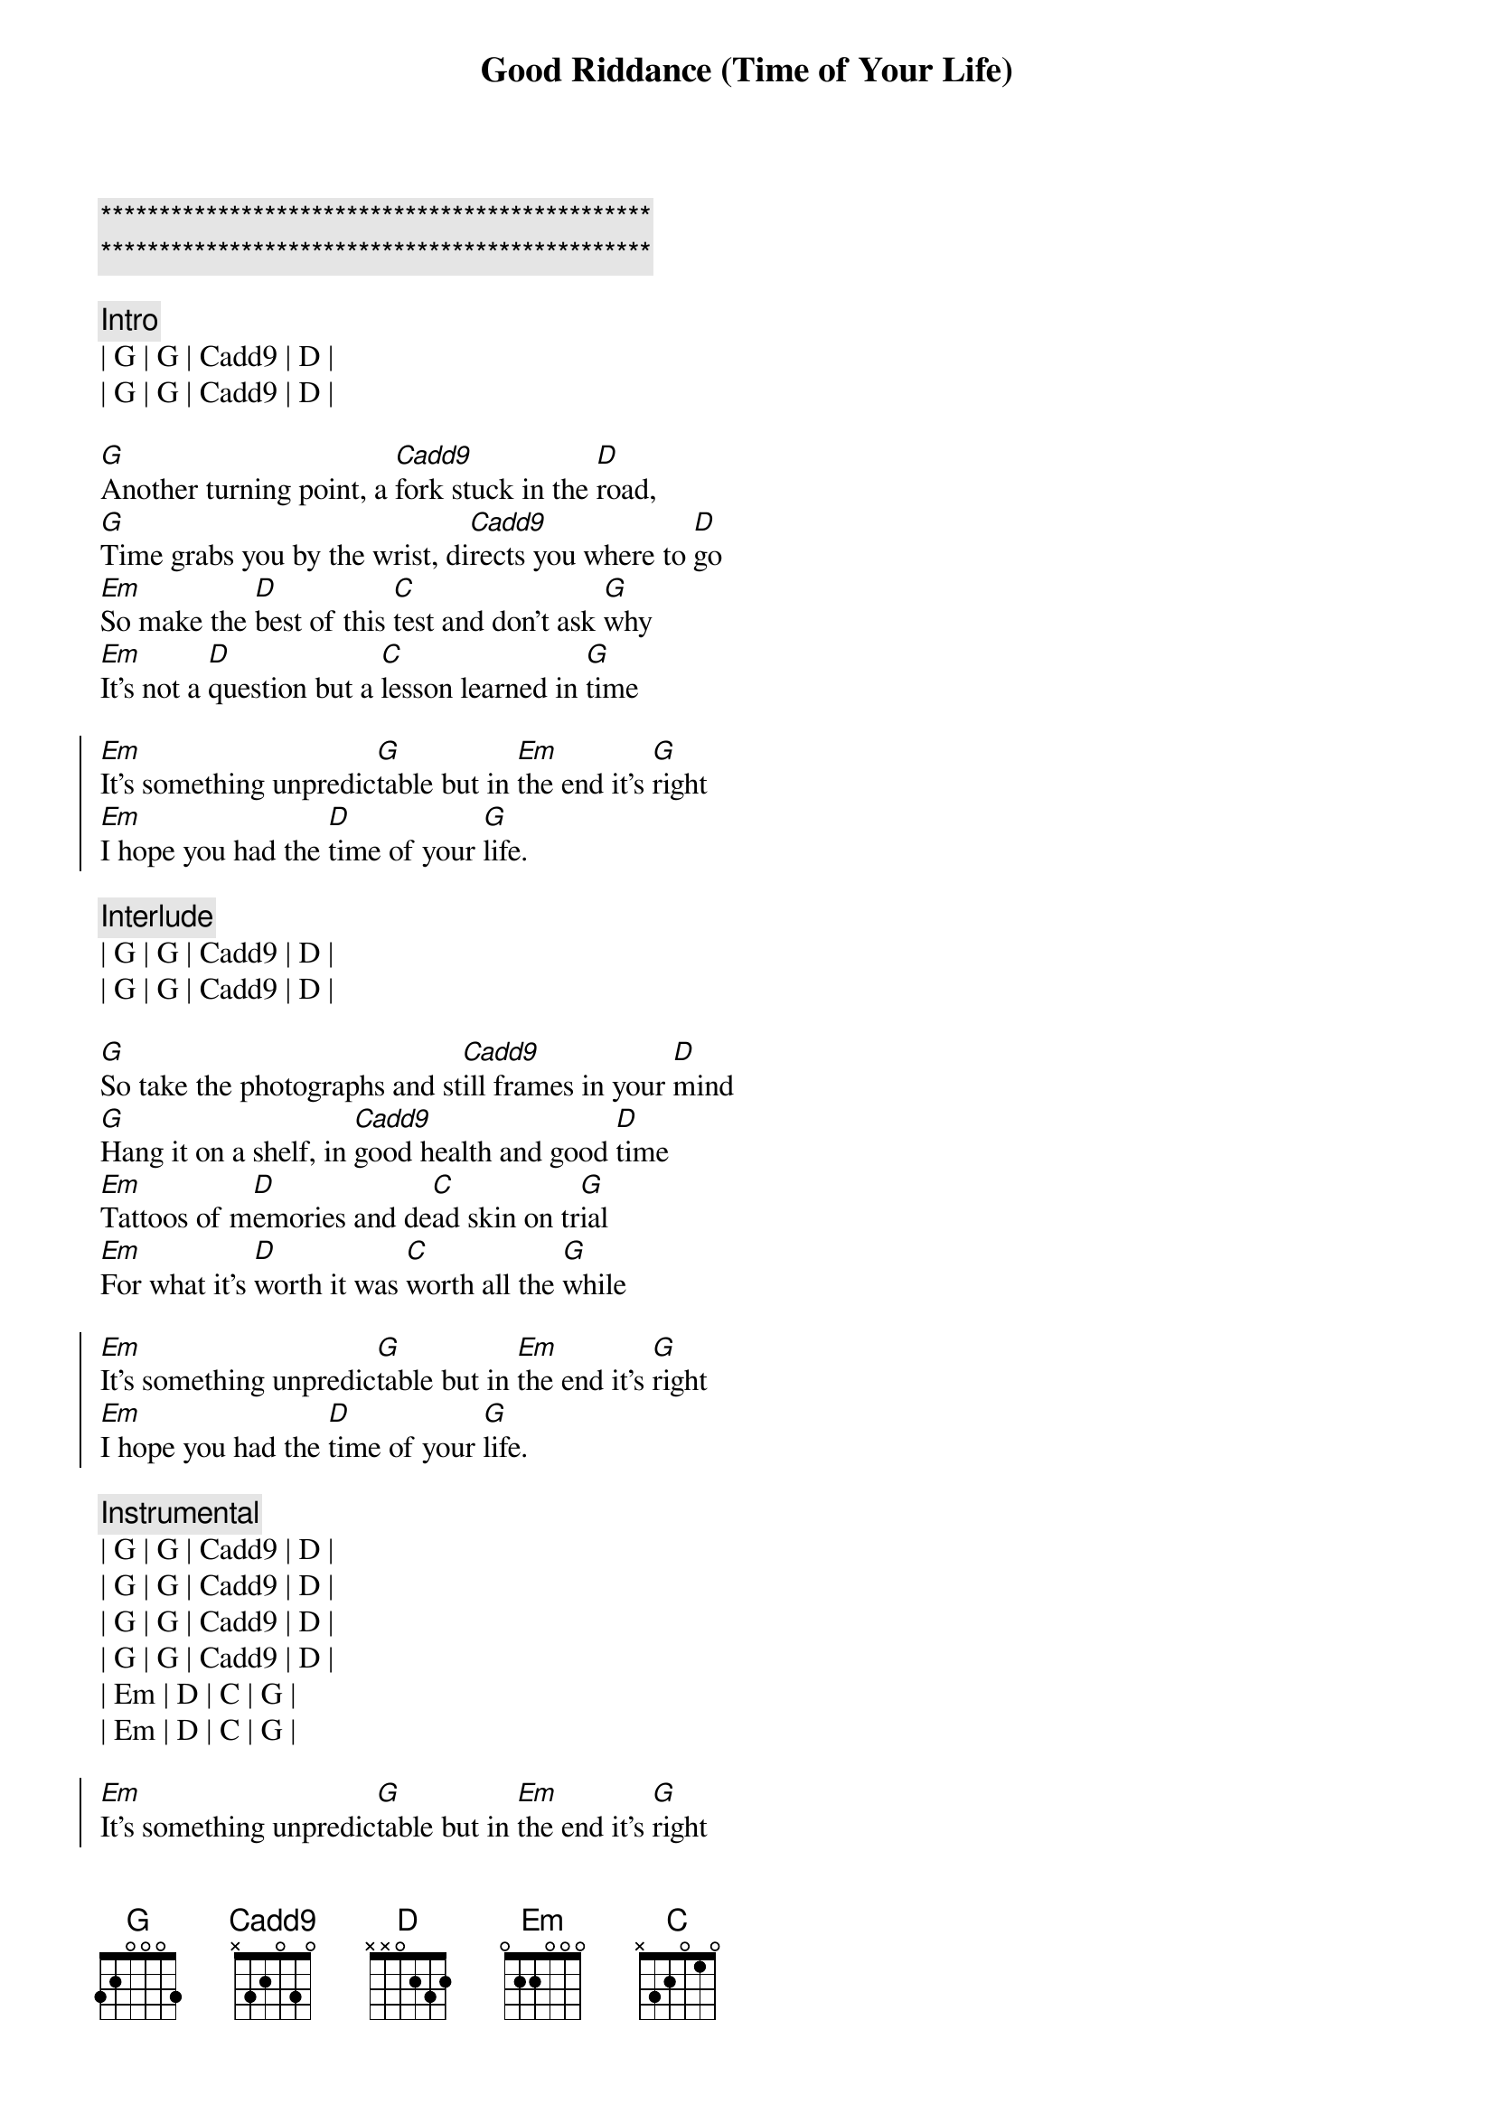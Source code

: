 {title: Good Riddance (Time of Your Life)}
{artist: Green Day}
{key: G}
{duration: 2:10}
{tempo: 95}

{c:***********************************************}
{c:***********************************************}

{c: Intro}
| G | G | Cadd9 | D |
| G | G | Cadd9 | D |

{sov}
[G]Another turning point, a [Cadd9]fork stuck in the [D]road,
[G]Time grabs you by the wrist, di[Cadd9]rects you where to [D]go
[Em]So make the [D]best of this [C]test and don't ask [G]why
[Em]It's not a [D]question but a [C]lesson learned in [G]time
{eov}

{soc}
[Em]It's something unpredic[G]table but in [Em]the end it's [G]right
[Em]I hope you had the [D]time of your [G]life.
{eoc}

{c: Interlude}
| G | G | Cadd9 | D |
| G | G | Cadd9 | D |

{sov}
[G]So take the photographs and st[Cadd9]ill frames in your [D]mind
[G]Hang it on a shelf, in [Cadd9]good health and good [D]time
[Em]Tattoos of m[D]emories and de[C]ad skin on tr[G]ial
[Em]For what it's [D]worth it was [C]worth all the [G]while
{eov}

{soc}
[Em]It's something unpredic[G]table but in [Em]the end it's [G]right
[Em]I hope you had the [D]time of your [G]life.
{eoc}

{c: Instrumental}
| G | G | Cadd9 | D |
| G | G | Cadd9 | D |
| G | G | Cadd9 | D |
| G | G | Cadd9 | D |
| Em | D | C | G |
| Em | D | C | G |

{soc}
[Em]It's something unpredic[G]table but in [Em]the end it's [G]right
[Em]I hope you had the [D]time of your [G]life.
{eoc}

{c: Interlude}
| G | G | Cadd9 | D |
| G | G | Cadd9 | D |

{soc}
[Em]It's something unpredic[G]table but in [Em]the end it's [G]right
[Em]I hope you had the [D]time of your [G]life.
{eoc}

{c: Outro}
| G | G | Cadd9 | D |
| G | G | Cadd9 | D |
| G |

